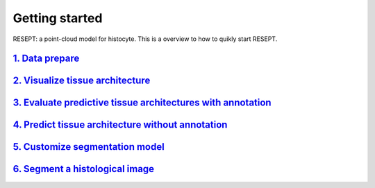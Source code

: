 Getting started
---------------

RESEPT: a point-cloud model for histocyte. This is a overview to how to quikly start RESEPT.

`1. Data prepare`_
**********************
`2. Visualize tissue architecture`_
**************************************
`3. Evaluate predictive tissue architectures with annotation`_
*******************************************************************
`4. Predict tissue architecture without annotation`_
***************************************************************
`5. Customize segmentation model`_
****************************************************
`6. Segment a histological image`_
****************************************************


.. _1. Data prepare: https://resept.readthedocs.io/en/latest/Data%20prepare.html
.. _2. Visualize tissue architecture: https://resept.readthedocs.io/en/latest/Visualize%20tissue%20architecture.html
.. _3. Evaluate predictive tissue architectures with annotation: https://resept.readthedocs.io/en/latest/Evaluate%20predictive%20tissue%20architecture%20with%20annotation.html
.. _4. Predict tissue architecture without annotation: https://resept.readthedocs.io/en/latest/Predict%20tissue%20architecture%20without%20annotation.html
.. _5. Customize segmentation model: https://resept.readthedocs.io/en/latest/Customize%20 segmentation%20model.html
.. _6. Segment a histological image: https://resept.readthedocs.io/en/latest/Segment%20a%20 histological%20image.html
